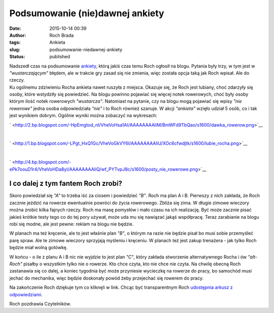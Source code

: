 Podsumowanie (nie)dawnej ankiety
################################
:date: 2015-10-14 00:39
:author: Roch Brada
:tags: Ankieta
:slug: podsumowanie-niedawnej-ankiety
:status: published

| Nadszedł czas na podsumowanie `ankiety <http://gusioo.blogspot.com/search/label/Ankieta>`__, którą jakiś czas temu Roch ogłosił na blogu. Pytania były trzy, w tym jest w *"wustarczającym"* błędem, ale w trakcie gry zasad się nie zmienia, więc została opcja taką jak Roch wpisał. Ale do rzeczy.
| Ku ogólnemu zdziwieniu Rocha ankieta nawet ruszyła z miejsca. Okazuje się, że Roch jest lubiany, choć zdarzyły się osoby, które wstydziły się powiedzieć. Na blogu powinno pojawiać się więcej notek rowerowych, choć były osoby którym ilość notek rowerowych *"wustarcza"*. Natomiast na pytanie, czy na blogu mogą pojawiać się wpisy *"nie rowerowe"* jedna osoba odpowiedziała *"nie"* i to Roch również szanuje. W akcji *"ankieta"* wzięło udział 5 osób, co i tak jest wynikiem dobrym. Ogólnie wyniki można zobaczyć na wykresach:

.. raw:: html

   <div class="separator" style="clear: both; text-align: center;">

` <http://2.bp.blogspot.com/-HpEmgtod_nI/VheVoHsa1AI/AAAAAAAAliM/BmWFd9TbQao/s1600/dawka_rowerow.png>`__

.. raw:: html

   </div>

| 

.. raw:: html

   <div class="separator" style="clear: both; text-align: center;">

` <http://1.bp.blogspot.com/-LPgt_HxQ1Gc/VheVoGkVY6I/AAAAAAAAliU/XOc6cfwdjtk/s1600/lubie_rocha.png>`__

.. raw:: html

   </div>

| 

.. raw:: html

   <div class="separator" style="clear: both; text-align: center;">

` <http://4.bp.blogspot.com/-ePk7oouD1r4/VheVoHDa8yI/AAAAAAAAliQ/wf_PYTvpJ8c/s1600/posty_nie_rowerowe.png>`__

.. raw:: html

   </div>

I co dalej z tym fantem Roch zrobi?
~~~~~~~~~~~~~~~~~~~~~~~~~~~~~~~~~~~

.. raw:: html

   <div>

Skoro powiedział się *"A"* to trzeba iść za ciosem i powiedzieć *"B"*. Roch ma plan A i B. Pierwszy z nich zakłada, że Roch zacznie jeździć na rowerze ewentualnie powróci do życia rowerowego. Zbliża się zima. W długie zimowe wieczory można zrobić kilka fajnych rzeczy. Roch ma masę pomysłów i mało czasu na ich realizację. Być może zacznie pisać jakieś krótkie testy tego co do tej pory używał, może uda mu się nawiązać jakąś współpracę. Teraz zarabianie na blogu robi się modne, ale jest pewne: reklam na blogu nie będzie.

.. raw:: html

   </div>

.. raw:: html

   <div>

.. raw:: html

   </div>

.. raw:: html

   <div>

W planach ma też kręcenie, ale to jest właśnie plan *"B"*, o którym na razie nie będzie pisał bo musi sobie przemyśleć parę spraw. Ale te zimowe wieczory sprzyjają myśleniu i kręceniu. W planach też jest zakup trenażera - jak tylko Roch będzie miał wolną gotówkę.

.. raw:: html

   </div>

.. raw:: html

   <div>

.. raw:: html

   </div>

.. raw:: html

   <div>

W końcu - o ile z planu A i B nic nie wyjdzie to jest plan *"C"*, który zakłada stworzenie alternatywnego Rocha i ów *"alt-Roch"* pisałby o wszystkim tylko nie o rowerze. Kto chce czyta, kto nie chce nie czyta. Na chwilę obecną Roch zastanawia się co dalej, a koniec tygodnia być może przyniesie wycieczkę na rowerze do pracy, bo samochód musi jechać do mechanika, więc będzie doskonały powód żeby przejechać się rowerem do pracy.

.. raw:: html

   </div>

.. raw:: html

   <div>

.. raw:: html

   </div>

.. raw:: html

   <div>

Na zakończenie Roch dziękuje tym co kliknęli w link. Chcąc być transparentnym Roch `udostępnia arkusz z odpowiedziami <https://goo.gl/9YMMOJ>`__.

.. raw:: html

   </div>

.. raw:: html

   <div>

.. raw:: html

   </div>

.. raw:: html

   <div>

Roch pozdrawia Czytelników.

.. raw:: html

   </div>

.. raw:: html

   </p>
